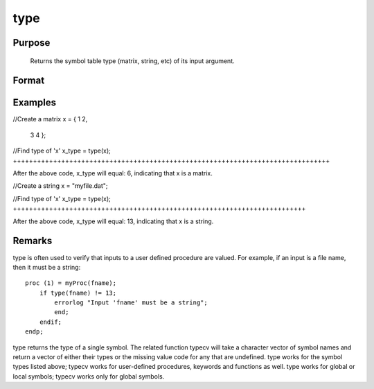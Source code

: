 
type
==============================================

Purpose
----------------
 Returns the symbol table type (matrix, string, etc) of its input argument.

Format
----------------
.. function:: type(x)

    :param x: can be an expression.
    :type x: local or global symbol

    :returns: t (*scalar*), argument type.

    .. csv-table::
        :widths: auto

        "6", "matrix"
        "13", "string"
        "15", "string array"
        "17", "structure"
        "21", "array"
        "23", "structure pointer"
        "23", "sparse matrix"

Examples
----------------

//Create a matrix
x = { 1 2,
      3 4 };

//Find type of 'x'
x_type = type(x);
+++++++++++++++++++++++++++++++++++++++++++++++++++++++++++++++++++++++++++++++

After the above code, x_type will equal: 6, indicating that x is a matrix.

//Create a string
x = "myfile.dat";

//Find type of 'x'
x_type = type(x);
+++++++++++++++++++++++++++++++++++++++++++++++++++++++++++++++++++++++++

After the above code, x_type will equal: 13, indicating that x is a string.

Remarks
-------

type is often used to verify that inputs to a user defined procedure are
valued. For example, if an input is a file name, then it must be a
string:

::

   proc (1) = myProc(fname);
       if type(fname) != 13;
           errorlog "Input 'fname' must be a string";
           end;
       endif;
   endp;

type returns the type of a single symbol. The related function typecv
will take a character vector of symbol names and return a vector of
either their types or the missing value code for any that are undefined.
type works for the symbol types listed above; typecv works for
user-defined procedures, keywords and functions as well. type works for
global or local symbols; typecv works only for global symbols.

.. seealso:: Functions :func:`typecv`, :func:`typef`
